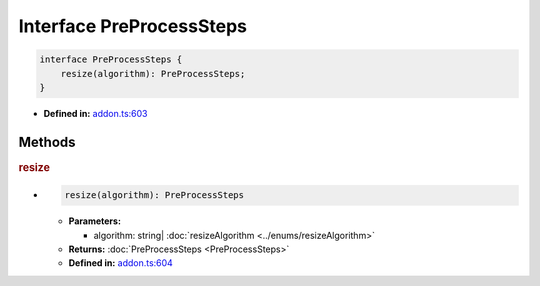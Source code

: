 Interface PreProcessSteps
=========================


.. code-block:: ts

   interface PreProcessSteps {
       resize(algorithm): PreProcessSteps;
   }

* **Defined in:**
  `addon.ts:603 <https://github.com/openvinotoolkit/openvino/blob/master/src/bindings/js/node/lib/addon.ts#L603>`__


Methods
#####################


.. rubric:: resize

*

   .. code-block:: ts

      resize(algorithm): PreProcessSteps

   * **Parameters:**

     - algorithm: string| :doc:`resizeAlgorithm <../enums/resizeAlgorithm>`

   * **Returns:** :doc:`PreProcessSteps <PreProcessSteps>`

   * **Defined in:**
     `addon.ts:604 <https://github.com/openvinotoolkit/openvino/blob/master/src/bindings/js/node/lib/addon.ts#L604>`__

